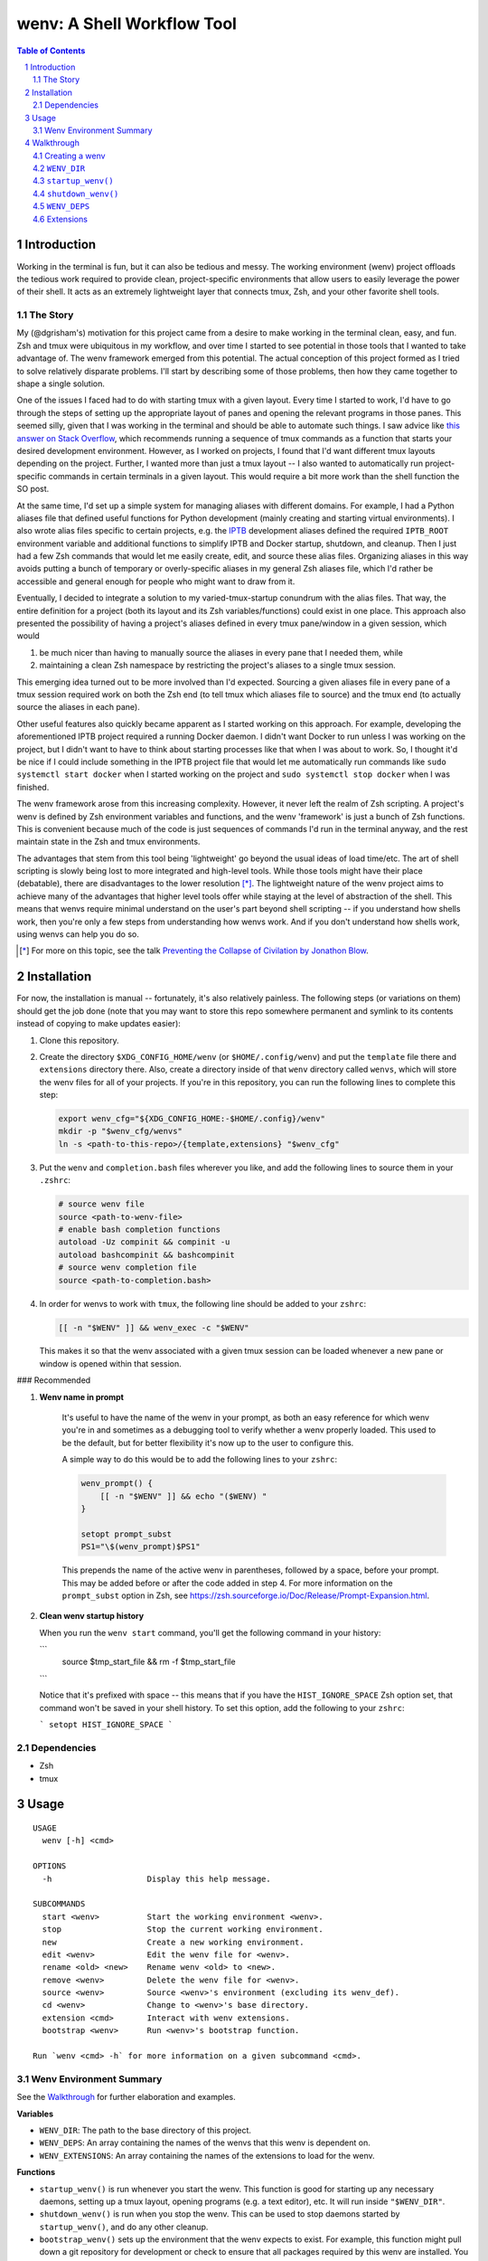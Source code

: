 .. default-role:: literal
.. sectnum::

wenv: A Shell Workflow Tool
===========================

.. contents:: Table of Contents

Introduction
------------

Working in the terminal is fun, but it can also be tedious and messy. The working
environment (wenv) project offloads the tedious work required to provide clean,
project-specific environments that allow users to easily leverage the power of
their shell. It acts as an extremely lightweight layer that connects tmux, Zsh,
and your other favorite shell tools.

The Story
~~~~~~~~~

My (@dgrisham's) motivation for this project came from a desire to make working
in the terminal clean, easy, and fun. Zsh and tmux were ubiquitous in my
workflow, and over time I started to see potential in those tools that I wanted
to take advantage of. The wenv framework emerged from this potential. The actual
conception of this project formed as I tried to solve relatively disparate
problems. I'll start by describing some of those problems, then how they came
together to shape a single solution.

One of the issues I faced had to do with starting tmux with a given layout. Every
time I started to work, I'd have to go through the steps of setting up the
appropriate layout of panes and opening the relevant programs in those panes.
This seemed silly, given that I was working in the terminal and should be able to
automate such things. I saw advice like `this answer on Stack Overflow
<https://stackoverflow.com/a/5752901/4516052>`_, which recommends running a
sequence of tmux commands as a function that starts your desired development
environment. However, as I worked on projects, I found that I'd want different
tmux layouts depending on the project. Further, I wanted more than just a tmux
layout -- I also wanted to automatically run project-specific commands in certain
terminals in a given layout. This would require a bit more work than the shell
function the SO post.

At the same time, I'd set up a simple system for managing aliases with different
domains. For example, I had a Python aliases file that defined useful functions
for Python development (mainly creating and starting virtual environments). I
also wrote alias files specific to certain projects, e.g. the `IPTB
<https://github.com/ipfs/iptb>`_ development aliases defined the required
`IPTB_ROOT` environment variable and additional functions to simplify IPTB and
Docker startup, shutdown, and cleanup. Then I just had a few Zsh commands that
would let me easily create, edit, and source these alias files. Organizing
aliases in this way avoids putting a bunch of temporary or overly-specific
aliases in my general Zsh aliases file, which I'd rather be accessible and
general enough for people who might want to draw from it.

Eventually, I decided to integrate a solution to my varied-tmux-startup conundrum
with the alias files. That way, the entire definition for a project (both its
layout and its Zsh variables/functions) could exist in one place. This approach
also presented the possibility of having a project's aliases defined in every
tmux pane/window in a given session, which would

1.  be much nicer than having to manually source the aliases in every pane that
    I needed them, while
2.  maintaining a clean Zsh namespace by restricting the project's aliases to a
    single tmux session.

This emerging idea turned out to be more involved than I'd expected. Sourcing a
given aliases file in every pane of a tmux session required work on both the Zsh
end (to tell tmux which aliases file to source) and the tmux end (to actually
source the aliases in each pane).

Other useful features also quickly became apparent as I started working on this
approach. For example, developing the aforementioned IPTB project required a
running Docker daemon. I didn't want Docker to run unless I was working on the
project, but I didn't want to have to think about starting processes like that
when I was about to work. So, I thought it'd be nice if I could include something
in the IPTB project file that would let me automatically run commands like `sudo
systemctl start docker` when I started working on the project and `sudo
systemctl stop docker` when I was finished.

The wenv framework arose from this increasing complexity. However, it never left
the realm of Zsh scripting. A project's wenv is defined by Zsh environment
variables and functions, and the wenv 'framework' is just a bunch of Zsh
functions. This is convenient because much of the code is just sequences of
commands I'd run in the terminal anyway, and the rest maintain state in the Zsh
and tmux environments.

The advantages that stem from this tool being 'lightweight' go beyond the usual
ideas of load time/etc. The art of shell scripting is slowly being lost to more
integrated and high-level tools. While those tools might have their place
(debatable), there are disadvantages to the lower resolution [*]_. The lightweight
nature of the wenv project aims to achieve many of the advantages that higher level
tools offer while staying at the level of abstraction of the shell. This means that
wenvs require minimal understand on the user's part beyond shell scripting -- if
you understand how shells work, then you're only a few steps from understanding
how wenvs work. And if you don't understand how shells work, using wenvs can help
you do so.

.. [*] For more on this topic, see the talk `Preventing the Collapse of Civilation
   by Jonathon Blow <https://www.youtube.com/watch?v=pW-SOdj4Kkk>`_.

Installation
------------

For now, the installation is manual -- fortunately, it's also relatively
painless. The following steps (or variations on them) should get the job done
(note that you may want to store this repo somewhere permanent and symlink to
its contents instead of copying to make updates easier):

1.  Clone this repository.
2.  Create the directory `$XDG_CONFIG_HOME/wenv` (or `$HOME/.config/wenv`) and
    put the `template` file there and `extensions` directory there. Also, create
    a directory inside of that `wenv` directory called `wenvs`, which will store
    the wenv files for all of your projects. If you're in this repository, you
    can run the following lines to complete this step:

    .. code-block:: zsh

        export wenv_cfg="${XDG_CONFIG_HOME:-$HOME/.config}/wenv"
        mkdir -p "$wenv_cfg/wenvs"
        ln -s <path-to-this-repo>/{template,extensions} "$wenv_cfg"

3.  Put the `wenv` and `completion.bash` files wherever you like, and add the
    following lines to source them in your `.zshrc`:

    .. code-block:: zsh

        # source wenv file
        source <path-to-wenv-file>
        # enable bash completion functions
        autoload -Uz compinit && compinit -u
        autoload bashcompinit && bashcompinit
        # source wenv completion file
        source <path-to-completion.bash>

4.  In order for wenvs to work with `tmux`, the following line should be added
    to your `zshrc`:

    .. code-block:: zsh

        [[ -n "$WENV" ]] && wenv_exec -c "$WENV"

    This makes it so that the wenv associated with a given tmux session can be
    loaded whenever a new pane or window is opened within that session.

### Recommended

1. **Wenv name in prompt**

    It's useful to have the name of the wenv in your prompt, as both
    an easy reference for which wenv you're in and sometimes as a debugging tool to
    verify whether a wenv properly loaded. This used to be the default, but for better
    flexibility it's now up to the user to configure this.

    A simple way to do this would be to add the following lines to your `zshrc`:

    .. code-block:: zsh

        wenv_prompt() {
            [[ -n "$WENV" ]] && echo "($WENV) "
        }

        setopt prompt_subst
        PS1="\$(wenv_prompt)$PS1"

    This prepends the name of the active wenv in parentheses, followed by a space, before your prompt.
    This may be added before or after the code added in step 4.
    For more information on the `prompt_subst` option in Zsh, see https://zsh.sourceforge.io/Doc/Release/Prompt-Expansion.html.

2.  **Clean wenv startup history**

    When you run the `wenv start` command, you'll get the following command in your history:

    ```
     source $tmp_start_file && rm -f $tmp_start_file
    ```

    Notice that it's prefixed with space -- this means that if you have the `HIST_IGNORE_SPACE` Zsh option set, that command
    won't be saved in your shell history. To set this option, add the following to your `zshrc`:

    ```
    setopt HIST_IGNORE_SPACE
    ```

Dependencies
~~~~~~~~~~~~

-   Zsh
-   tmux

Usage
-----

::

    USAGE
      wenv [-h] <cmd>

    OPTIONS
      -h                    Display this help message.

    SUBCOMMANDS
      start <wenv>          Start the working environment <wenv>.
      stop                  Stop the current working environment.
      new                   Create a new working environment.
      edit <wenv>           Edit the wenv file for <wenv>.
      rename <old> <new>    Rename wenv <old> to <new>.
      remove <wenv>         Delete the wenv file for <wenv>.
      source <wenv>         Source <wenv>'s environment (excluding its wenv_def).
      cd <wenv>             Change to <wenv>'s base directory.
      extension <cmd>       Interact with wenv extensions.
      bootstrap <wenv>      Run <wenv>'s bootstrap function.

    Run `wenv <cmd> -h` for more information on a given subcommand <cmd>.

Wenv Environment Summary
~~~~~~~~~~~~~~~~~~~~~~~~

See the Walkthrough_ for further elaboration and examples.

**Variables**

-  `WENV_DIR`: The path to the base directory of this project.
-  `WENV_DEPS`: An array containing the names of the wenvs that this wenv is
   dependent on.
-  `WENV_EXTENSIONS`: An array containing the names of the extensions to load
   for the wenv.

**Functions**

-   `startup_wenv()` is run whenever you start the wenv. This function is good
    for starting up any necessary daemons, setting up a tmux layout, opening
    programs (e.g. a text editor), etc. It will run inside `"$WENV_DIR"`.
-   `shutdown_wenv()` is run when you stop the wenv. This can be used to stop
    daemons started by `startup_wenv()`, and do any other cleanup.
-   `bootstrap_wenv()` sets up the environment that the wenv expects to exist.
    For example, this function might pull down a git repository for development
    or check to ensure that all packages required by this wenv are installed.
    You can run this function on a wenv `<wenv>` by running
    `wenv bootstrap <wenv>`.

Walkthrough
-----------

The utility of wenvs takes a bit of time to explain. This walkthrough gives the
basic configuration/commands for getting started while also explaining what I've
found them to be useful for. If you're experienced with shell scripting, you'll
see that much of the value of wenvs comes from allowing the user to leverage the
tools provided by shells. This project is less focused on forcing a specific
workflow for users and more focused on giving users a convenient environment in
which to define their own workflow unrestricted by the limitations of a single
terminal.

The example wenvs in the `examples`__ directory give concrete examples of wenv
definitions for general projects. Each example includes a comprehensive
description of the wenv's definition and features that are used to create a clean
and useful environment. I recommend going through these examples, as they
compliment this walkthrough.

__ examples/

Creating a wenv
~~~~~~~~~~~~~~~

Here's an example that creates a wenv for a project called 'hello-world':

.. code-block:: zsh

    $ mkdir hello-world
    $ cd hello-world
    $ wenv new -d hello-world

The `wenv new` command will copy the wenv `template` file into a new wenv
file called `hello-world`. The template file provides a base structure for a new
wenv. On my machine, the above wenv command creates a new wenv file that starts
with the following function, called `wenv_def()`:

.. code-block:: zsh

    wenv_def() {
        WENV_DIR="/home/grish/hello-world"
        WENV_DEPS=()
        WENV_EXTENSIONS=()

        startup_wenv() {}
        bootstrap_wenv() {}
        shutdown_wenv() {}
    }

A given project's wenv has two primary parts: its wenv definition, and any shell
aliases/functions that are specific to the project. A wenv's definition is
represented by its `wenv_def()` function, and the wenv's Zsh aliases/functions
are defined in the same file as its `wenv_def()`. When you initialize a new
wenv, you'll notice that a few Zsh environment variables and functions are

defined by default (more on those in `Predefined Functions`_).

The `wenv_dir()` function defines all of the parameters that the wenv framework
can use to help us work on a project. Let's focus on `WENV_DIR` for now.

`WENV_DIR`
~~~~~~~~~~

The `WENV_DIR` value represents the base directory of the project. When we
start a wenv with e.g. `wenv start hello-world`, we'll automatically `cd` into
the project's `WENV_DIR`. Further, whenever a wenv is active, we can run `wenv
cd` (without an argument) to `cd` into its base directory from anywhere. If we
want to `cd` into an inactive wenv's `WENV_DIR`, we can do so by passing the
wenv name as an argument -- e.g. `wenv cd hello-world`.

In the example in the previous section, `WENV_DIR`'s value was automatically
populated with our current working directory. That's because we passed the `-d`
flag to `wenv new` -- if we hadn't, the value would just be an empty string.

`startup_wenv()`
~~~~~~~~~~~~~~~~

Now let's talk about what you can do when starting a wenv. The `startup_wenv()`
function is run whenever you activate a wenv with `wenv start <wenv>`. This can
be useful for running startup commands, e.g.

.. code-block:: zsh

    startup_wenv() {
        sudo systemctl start docker
    }

Or opening programs like text editors:

.. code-block:: zsh

    startup_wenv() {
        $EDITOR main.cpp
    }

Additionally the `startup_wenv()` function can be used to automatically create
Tmux layouts for the project.

So, we can start our wenv with a horizontal split with the startup function:

.. code-block:: zsh

    startup_wenv() {
        tmux split -h
    }

We can also open a file in our text editor in the new pane:

.. code-block:: zsh

    startup_wenv() {
        tmux split -h "$EDITOR main.cpp"
    }

Other tmux commands can be useful in specifying a layout as well. For example, if
we wanted to create a small vertical pane under the initial pane then refocus
on the larger pane:

.. code-block:: zsh

    startup_wenv() {
        tmux split
        tmux resize-pane -y 7
        tmux select-pane -U
    }

Note that `wenv start` will `cd` into `"$WENV_DIR"` before
`startup_wenv()` is run, so you can assume you'll be in the wenv's base
directory when writing your `startup_wenv()` functions. Additionally, your wenv
aliases will be sourced once `startup_wenv()` is called, so can take advantage
of any environment variables/functions defined outside of `wenv_def()`.

`shutdown_wenv()`
~~~~~~~~~~~~~~~~

This is essentially the opposite of `startup_wenv()` -- it runs whenver you
deactivate the current wenv with `wenv stop`. So, if we have a wenv whose
`startup_wenv()` function runs `sudo systemctl start docker`, our
`shutdown_wenv()` might be:

.. code-block:: zsh

    shutdown_wenv() {
        sudo systemctl stop docker
    }

Note, however, that the `wenv stop` command doesn't deactivate the wenv if
`shutdown_wenv()` returns a non-zero exit code. You can always pass the `-f`
flag to `wenv stop` to close the wenv even if `shutdown_wenv()` fails.

`WENV_DEPS`
~~~~~~~~~~~

`WENV_DEPS` is an array of wenvs that this wenv is dependent on. Essentially,
every wenv in `WENV_DEPS` is sourced when starting the wenv. Let's take the
example of a wenv for IPTB (which we'll call `iptb`):

.. code-block:: zsh

    wenv_def() {
        # ...
    }

    export IPTB_ROOT="$HOME/.iptb"

Let's say we wanted to create another wenv that also used IPTB, and therefore
also needs to set the `IPTB_ROOT` variable. We *could* initialize the new wenv
with the `iptb` wenv as a base using `wenv new -i iptb <new_wenv>`, so our new
wenv would have the same `export` command. However, this approach isn't
particularly maintainable -- e.g. if the IPTB developers decide to rename the
`IPTB_ROOT` variable, all wenvs that use IPTB would have to update that
variable's value. Alternatively, we could just source the `iptb` wenv and get
all of its environment variables every time we start any wenv that uses IPTB. To
do this, we'd add `iptb` to our `WENV_DEPS`:

.. code-block:: zsh

    wenv_def() {
        # ...
        WENV_DEPS=('iptb')
    }

Extensions
~~~~~~~~~~

Wenv extensions define shell code that may be reused across multiple wenvs. A
wenv extension is nothing more than a shell file that you want to source in every
shell of a wenv. Extensions are stored in `"$WENV_CFG/extensions"`. To load an
extension, add its name to the `WENV_EXTENSIONS` array. For example, if we
wanted to load the `c` and `edit` extensions, our `wenv_def()` would look
like:

.. code-block:: zsh

    wenv_def() {
        # ...
        WENV_EXTENSIONS=('c' 'edit')
    }

Then the files `"$WENV_CFG/extensions/c"` and `"$WENV_CFG/extensions/edit"`
would be sourced in every shell of our wenv. See the documentation for the `c`
and `edit` wenvs for more information on their usage -- this can easily be done
by running e.g. `wenv extension load c` then `c -h`, which will work
regardless of whether you're in an active wenv.
